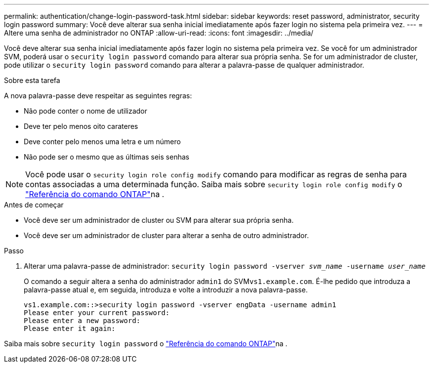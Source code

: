 ---
permalink: authentication/change-login-password-task.html 
sidebar: sidebar 
keywords: reset password, administrator, security login password 
summary: Você deve alterar sua senha inicial imediatamente após fazer login no sistema pela primeira vez. 
---
= Altere uma senha de administrador no ONTAP
:allow-uri-read: 
:icons: font
:imagesdir: ../media/


[role="lead"]
Você deve alterar sua senha inicial imediatamente após fazer login no sistema pela primeira vez. Se você for um administrador SVM, poderá usar o `security login password` comando para alterar sua própria senha. Se for um administrador de cluster, pode utilizar o `security login password` comando para alterar a palavra-passe de qualquer administrador.

.Sobre esta tarefa
A nova palavra-passe deve respeitar as seguintes regras:

* Não pode conter o nome de utilizador
* Deve ter pelo menos oito carateres
* Deve conter pelo menos uma letra e um número
* Não pode ser o mesmo que as últimas seis senhas



NOTE: Você pode usar o `security login role config modify` comando para modificar as regras de senha para contas associadas a uma determinada função. Saiba mais sobre `security login role config modify` o link:https://docs.netapp.com/us-en/ontap-cli/security-login-role-config-modify.html["Referência do comando ONTAP"^]na .

.Antes de começar
* Você deve ser um administrador de cluster ou SVM para alterar sua própria senha.
* Você deve ser um administrador de cluster para alterar a senha de outro administrador.


.Passo
. Alterar uma palavra-passe de administrador: `security login password -vserver _svm_name_ -username _user_name_`
+
O comando a seguir altera a senha do administrador `admin1` do SVM``vs1.example.com``. É-lhe pedido que introduza a palavra-passe atual e, em seguida, introduza e volte a introduzir a nova palavra-passe.

+
[listing]
----
vs1.example.com::>security login password -vserver engData -username admin1
Please enter your current password:
Please enter a new password:
Please enter it again:
----


Saiba mais sobre `security login password` o link:https://docs.netapp.com/us-en/ontap-cli/security-login-password.html["Referência do comando ONTAP"^]na .

